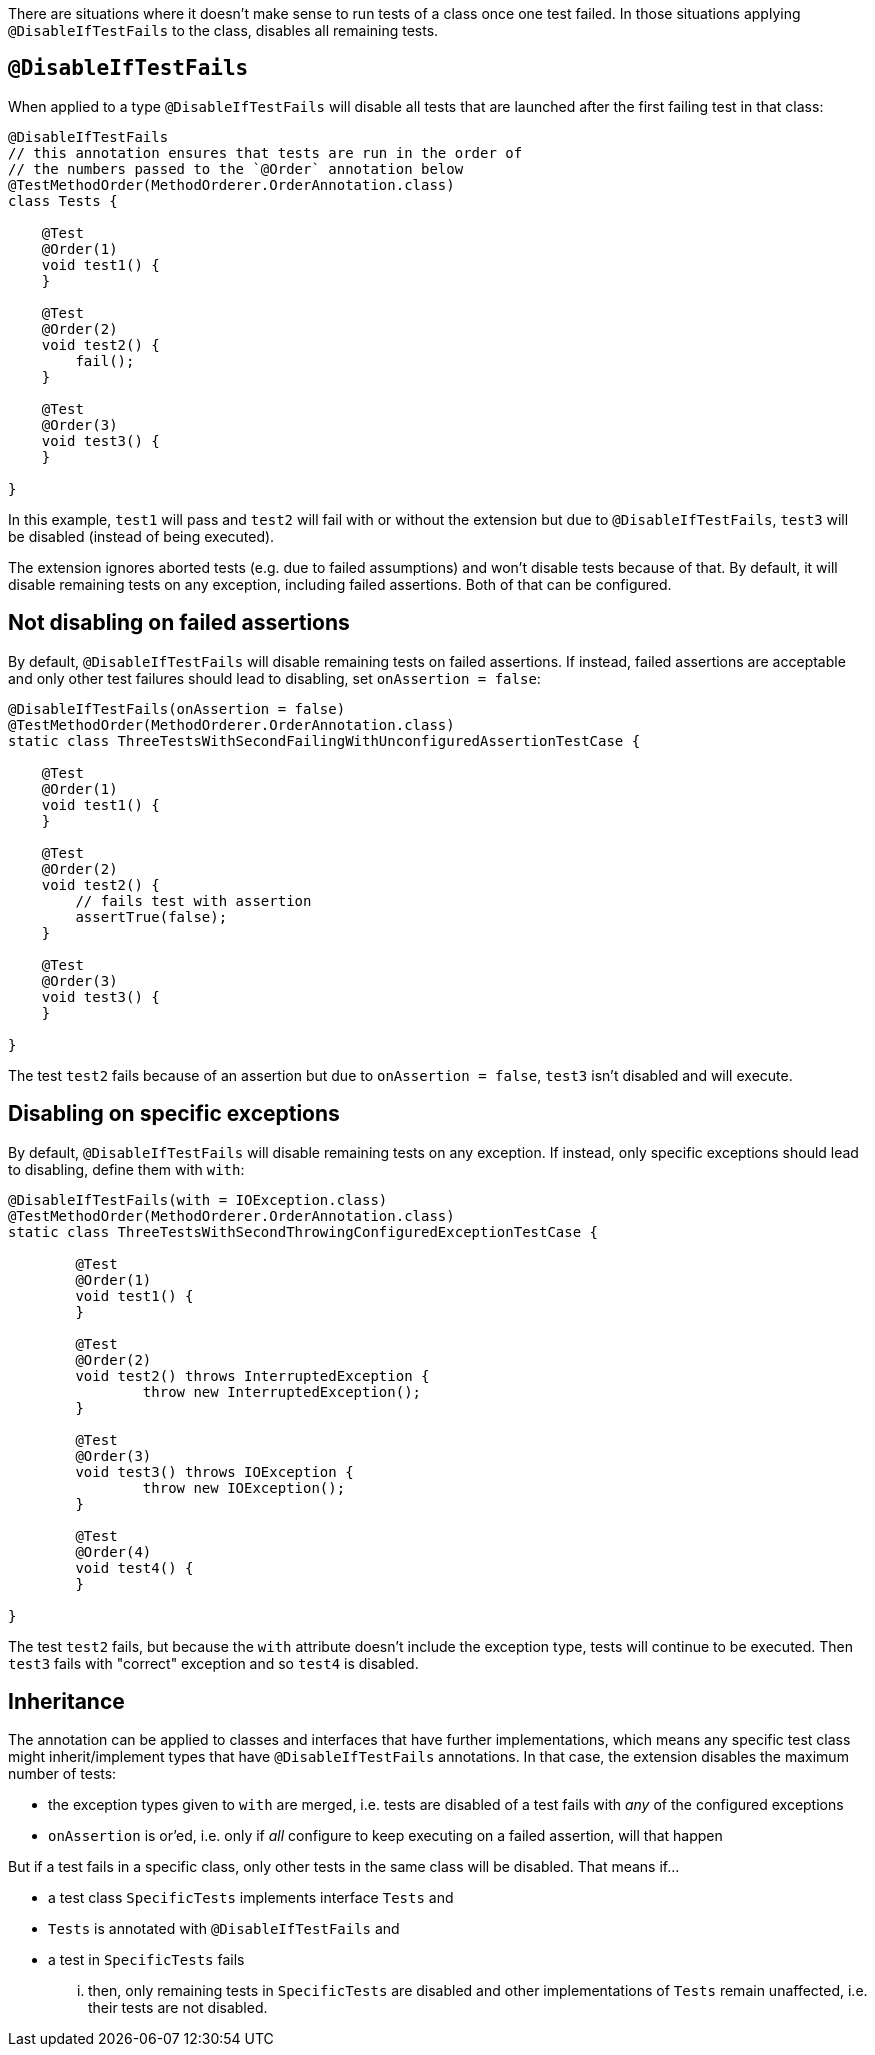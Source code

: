 :page-title: Disable Tests if Others Fail
:page-description: Disables all tests in a container once the first test failed

There are situations where it doesn't make sense to run tests of a class once one test failed.
In those situations applying `@DisableIfTestFails` to the class, disables all remaining tests.

== `@DisableIfTestFails`

When applied to a type `@DisableIfTestFails` will disable all tests that are launched after the first failing test in that class:

```java
@DisableIfTestFails
// this annotation ensures that tests are run in the order of
// the numbers passed to the `@Order` annotation below
@TestMethodOrder(MethodOrderer.OrderAnnotation.class)
class Tests {

    @Test
    @Order(1)
    void test1() {
    }

    @Test
    @Order(2)
    void test2() {
        fail();
    }

    @Test
    @Order(3)
    void test3() {
    }

}
```

In this example, `test1` will pass and `test2` will fail with or without the extension but due to `@DisableIfTestFails`, `test3` will be disabled (instead of being executed).

The extension ignores aborted tests (e.g. due to failed assumptions) and won't disable tests because of that.
By default, it will disable remaining tests on any exception, including failed assertions.
Both of that can be configured.

== Not disabling on failed assertions

By default, `@DisableIfTestFails` will disable remaining tests on failed assertions.
If instead, failed assertions are acceptable and only other test failures should lead to disabling, set `onAssertion = false`:

```java
@DisableIfTestFails(onAssertion = false)
@TestMethodOrder(MethodOrderer.OrderAnnotation.class)
static class ThreeTestsWithSecondFailingWithUnconfiguredAssertionTestCase {

    @Test
    @Order(1)
    void test1() {
    }

    @Test
    @Order(2)
    void test2() {
        // fails test with assertion
        assertTrue(false);
    }

    @Test
    @Order(3)
    void test3() {
    }

}
```

The test `test2` fails because of an assertion but due to `onAssertion = false`, `test3` isn't disabled and will execute.

== Disabling on specific exceptions

By default, `@DisableIfTestFails` will disable remaining tests on any exception.
If instead, only specific exceptions should lead to disabling, define them with `with`:

```java
@DisableIfTestFails(with = IOException.class)
@TestMethodOrder(MethodOrderer.OrderAnnotation.class)
static class ThreeTestsWithSecondThrowingConfiguredExceptionTestCase {

	@Test
	@Order(1)
	void test1() {
	}

	@Test
	@Order(2)
	void test2() throws InterruptedException {
		throw new InterruptedException();
	}

	@Test
	@Order(3)
	void test3() throws IOException {
		throw new IOException();
	}

	@Test
	@Order(4)
	void test4() {
	}

}
```

The test `test2` fails, but because the `with` attribute doesn't include the exception type, tests will continue to be executed.
Then `test3` fails with "correct" exception and so `test4` is disabled.

== Inheritance

The annotation can be applied to classes and interfaces that have further implementations, which means any specific test class might inherit/implement types that have `@DisableIfTestFails` annotations.
In that case, the extension disables the maximum number of tests:

* the exception types given to `with` are merged, i.e. tests are disabled of a test fails with _any_ of the configured exceptions
* `onAssertion` is or'ed, i.e. only if _all_ configure to keep executing on a failed assertion, will that happen

But if a test fails in a specific class, only other tests in the same class will be disabled.
That means if...

* a test class `SpecificTests` implements interface `Tests` and
* `Tests` is annotated with `@DisableIfTestFails` and
* a test in `SpecificTests` fails

... then, only remaining tests in `SpecificTests` are disabled and other implementations of `Tests` remain unaffected, i.e. their tests are not disabled.
